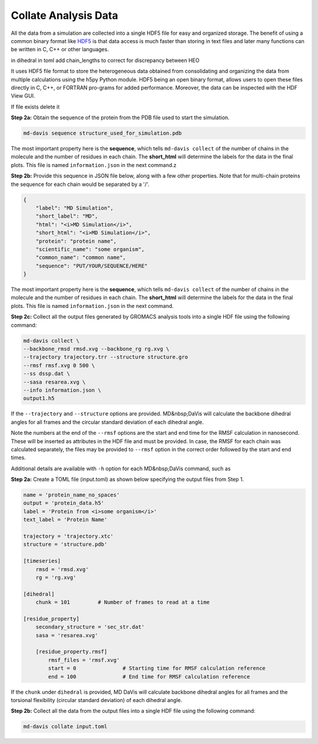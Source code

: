 Collate Analysis Data
=====================

All the data from a simulation are collected into a single HDF5 file for
easy and organized storage. The benefit of using a common binary format
like `HDF5 <https://www.hdfgroup.org/solutions/hdf5/>`_ is that data access
is much faster than storing in text files and later many functions can be
written in C, C++ or other languages.




in dihedral in toml add chain_lengths to correct for discrepancy between HEO

It uses HDF5 file format to store the heterogeneous data obtained from consolidating and organizing the data from multiple calculations using the h5py Python module. HDF5 being an open binary format, allows users to open these files directly in C, C++, or FORTRAN pro-grams for added performance. Moreover, the data can be inspected with the HDF View GUI.

If file exists delete it

**Step 2a:** Obtain the sequence of the protein from the PDB file used to start the simulation.

.. code-block:: bash

    md-davis sequence structure_used_for_simulation.pdb

The most important property here is the **sequence**, which tells ``md-davis
collect`` of the number of chains in the molecule and the number of residues in each chain. The **short_html** will determine the labels for the data in the final plots. This file is named ``information.json`` in the next command.z

**Step 2b:** Provide this sequence in JSON file below, along with a few other properties. Note that for multi-chain proteins the sequence for each chain would be separated by a '/'.

.. code-block:: toml

    {
        "label": "MD Simulation",
        "short_label": "MD",
        "html": "<i>MD Simulation</i>",
        "short_html": "<i>MD Simulation</i>",
        "protein": "protein name",
        "scientific_name": "some organism",
        "common_name": "common name",
        "sequence": "PUT/YOUR/SEQUENCE/HERE"
    }

The most important property here is the **sequence**, which tells ``md-davis collect`` of the number of chains in the molecule and the number of residues in each chain. The **short_html** will determine the labels for the data in the final plots. This file is named ``information.json`` in the next command.

**Step 2c:** Collect all the output files generated by GROMACS analysis tools into a single HDF file using the following command:


.. code-block:: bash

    md-davis collect \
    --backbone_rmsd rmsd.xvg --backbone_rg rg.xvg \
    --trajectory trajectory.trr --structure structure.gro
    --rmsf rmsf.xvg 0 500 \
    --ss dssp.dat \
    --sasa resarea.xvg \
    --info information.json \
    output1.h5

If the ``--trajectory`` and ``--structure`` options are provided. MD&nbsp;DaVis will calculate the backbone dihedral angles for all frames and the circular standard deviation of each dihedral angle.

Note the numbers at the end of the ``--rmsf`` options are the start and end time for the RMSF calculation in nanosecond. These will be inserted as attributes in the HDF file and must be provided. In case, the RMSF for each chain was calculated separately, the files may be provided to ``--rmsf`` option in the correct order followed by the start and end times.

Additional details are available with ``-h`` option for each MD&nbsp;DaVis command, such as

**Step 2a:** Create a TOML file (input.toml) as shown below specifying the
output files from Step 1.

.. code-block:: toml

    name = 'protein_name_no_spaces'
    output = 'protein_data.h5'
    label = 'Protein from <i>some organism</i>'
    text_label = 'Protein Name'

    trajectory = 'trajectory.xtc'
    structure = 'structure.pdb'

    [timeseries]
        rmsd = 'rmsd.xvg'
        rg = 'rg.xvg'

    [dihedral]
        chunk = 101         # Number of frames to read at a time

    [residue_property]
        secondary_structure = 'sec_str.dat'
        sasa = 'resarea.xvg'

        [residue_property.rmsf]
            rmsf_files = 'rmsf.xvg'
            start = 0               # Starting time for RMSF calculation reference
            end = 100               # End time for RMSF calculation reference

If the ``chunk`` under ``dihedral`` is provided, MD DaVis will calculate
backbone dihedral angles for all frames and the torsional flexibility
(circular standard deviation) of each dihedral angle.

**Step 2b:** Collect all the data from the output files into a single HDF
file using the following command:

.. code-block:: bash

    md-davis collate input.toml